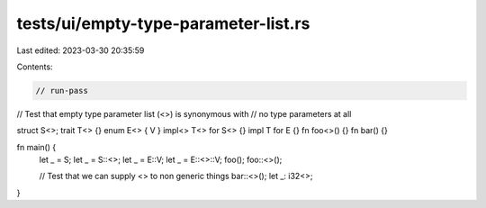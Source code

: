 tests/ui/empty-type-parameter-list.rs
=====================================

Last edited: 2023-03-30 20:35:59

Contents:

.. code-block:: rs

    // run-pass
// Test that empty type parameter list (<>) is synonymous with
// no type parameters at all

struct S<>;
trait T<> {}
enum E<> { V }
impl<> T<> for S<> {}
impl T for E {}
fn foo<>() {}
fn bar() {}

fn main() {
    let _ = S;
    let _ = S::<>;
    let _ = E::V;
    let _ = E::<>::V;
    foo();
    foo::<>();

    // Test that we can supply <> to non generic things
    bar::<>();
    let _: i32<>;
}


